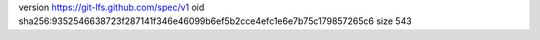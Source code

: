 version https://git-lfs.github.com/spec/v1
oid sha256:9352546638723f287141f346e46099b6ef5b2cce4efc1e6e7b75c179857265c6
size 543
